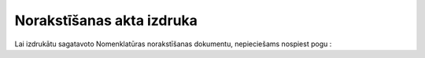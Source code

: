 .. 14093 ==============================Norakstīšanas akta izdruka============================== 


Lai izdrukātu sagatavoto Nomenklatūras norakstīšanas dokumentu,
nepieciešams nospiest pogu :





 